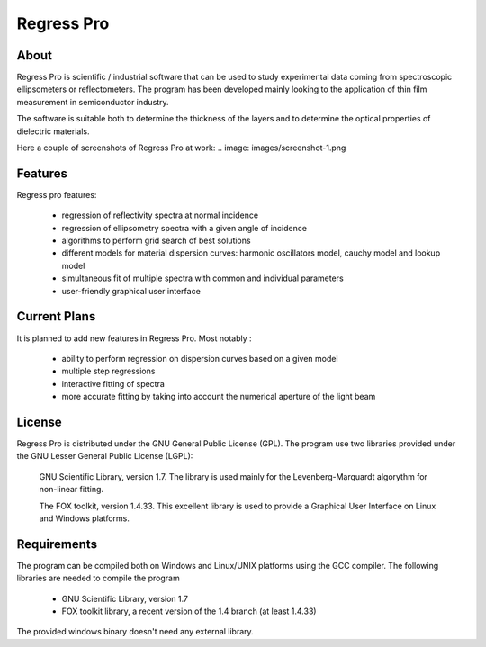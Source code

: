 Regress Pro
===========

About
-----

Regress Pro is scientific / industrial software that can be used to study experimental data coming from spectroscopic ellipsometers or reflectometers. The program has been developed mainly looking to the application of thin film measurement in semiconductor industry.

The software is suitable both to determine the thickness of the layers and to determine the optical properties of dielectric materials.

Here a couple of screenshots of Regress Pro at work:
.. image: images/screenshot-1.png

Features
--------


Regress pro features:

 * regression of reflectivity spectra at normal incidence
 * regression of ellipsometry spectra with a given angle of incidence
 * algorithms to perform grid search of best solutions
 * different models for material dispersion curves: harmonic oscillators model, cauchy model and lookup model
 * simultaneous fit of multiple spectra with common and individual parameters
 * user-friendly graphical user interface

Current Plans
-------------

It is planned to add new features in Regress Pro. Most notably :

  * ability to perform regression on dispersion curves based on a given model
  * multiple step regressions
  * interactive fitting of spectra
  * more accurate fitting by taking into account the numerical aperture of the light beam

License
-------

Regress Pro is distributed under the GNU General Public License (GPL). The program use two libraries provided under the GNU Lesser General Public License (LGPL): 

  GNU Scientific Library, version 1.7. The library is used mainly for the Levenberg-Marquardt algorythm for non-linear fitting.

  The FOX toolkit, version 1.4.33. This excellent library is used to provide a Graphical User Interface on Linux and Windows platforms.
 
Requirements
------------

The program can be compiled both on Windows and Linux/UNIX platforms using the GCC compiler. The following libraries are needed to compile the program

  * GNU Scientific Library, version 1.7
  * FOX toolkit library, a recent version of the 1.4 branch (at least 1.4.33)

The provided windows binary doesn't need any external library.


